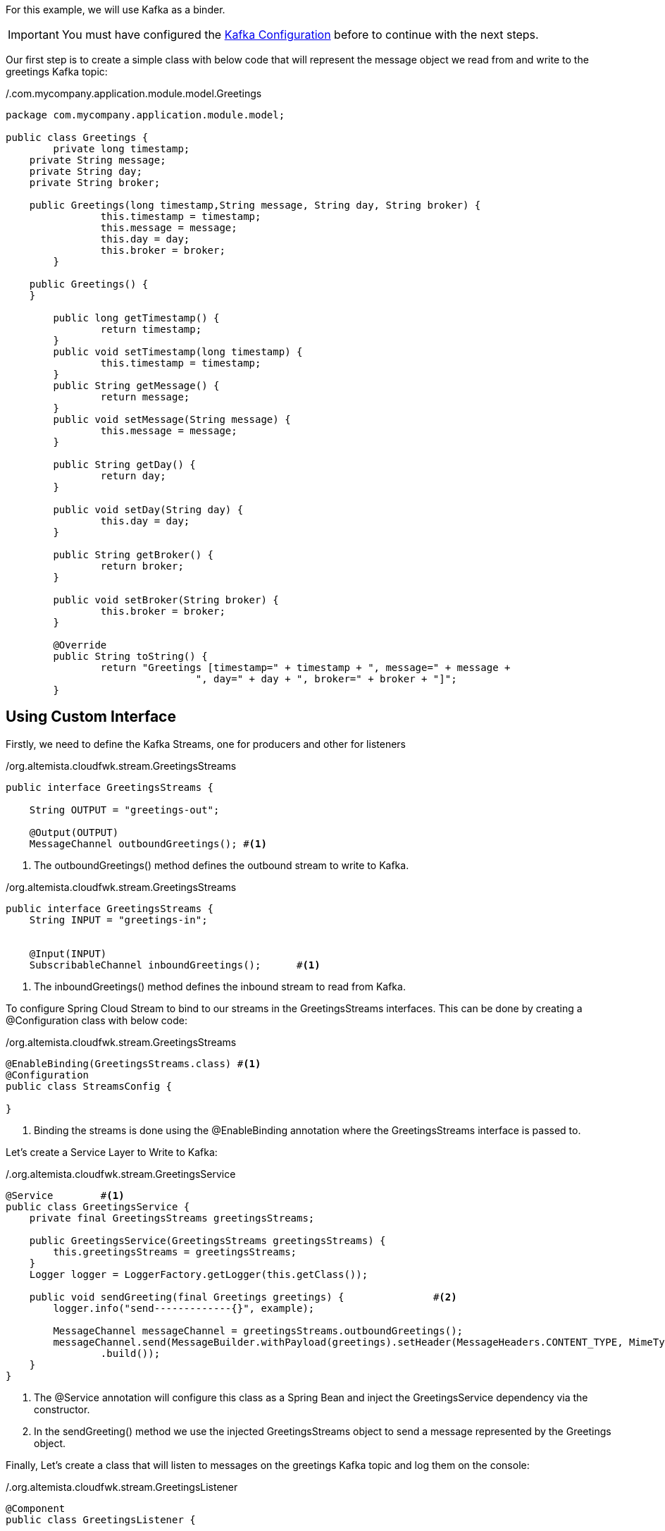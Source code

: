 
:fragment:

For this example, we will use Kafka as a binder.

[IMPORTANT]
====
You must have configured the <<kafka-configuration,Kafka Configuration>> before to continue with the next steps.
====

Our first step is to create a simple class with below code that will represent the message object we read from and write to the greetings Kafka topic:

[source,java,options="nowrap"]
./.com.mycompany.application.module.model.Greetings
----
package com.mycompany.application.module.model;

public class Greetings {
	private long timestamp;
    private String message;
    private String day;
    private String broker;
    
    public Greetings(long timestamp,String message, String day, String broker) {
		this.timestamp = timestamp;
		this.message = message;
		this.day = day;
		this.broker = broker;
	} 
 
    public Greetings() {
    }
    
	public long getTimestamp() {
		return timestamp;
	}
	public void setTimestamp(long timestamp) {
		this.timestamp = timestamp;
	}
	public String getMessage() {
		return message;
	}
	public void setMessage(String message) {
		this.message = message;
	}
	
	public String getDay() {
		return day;
	}

	public void setDay(String day) {
		this.day = day;
	}

	public String getBroker() {
		return broker;
	}

	public void setBroker(String broker) {
		this.broker = broker;
	}

	@Override
	public String toString() {
		return "Greetings [timestamp=" + timestamp + ", message=" + message + 
				", day=" + day + ", broker=" + broker + "]";
	}
----

== Using Custom Interface

Firstly, we need to define the Kafka Streams, one for producers and other for listeners

[source,java,options="nowrap"]
./org.altemista.cloudfwk.stream.GreetingsStreams
----
public interface GreetingsStreams {
	
    String OUTPUT = "greetings-out";
 
    @Output(OUTPUT)
    MessageChannel outboundGreetings();	#<1>
----
<1> The outboundGreetings() method defines the outbound stream to write to Kafka.

[source,java,options="nowrap"]
./org.altemista.cloudfwk.stream.GreetingsStreams
----
public interface GreetingsStreams {
    String INPUT = "greetings-in";
 
 
    @Input(INPUT)
    SubscribableChannel inboundGreetings();	 #<1>
----
<1> The inboundGreetings() method defines the inbound stream to read from Kafka. 

To configure Spring Cloud Stream to bind to our streams in the GreetingsStreams interfaces. This can be done by creating a @Configuration class with below code:

[source,java,options="nowrap"]
./org.altemista.cloudfwk.stream.GreetingsStreams
----
@EnableBinding(GreetingsStreams.class) #<1>
@Configuration
public class StreamsConfig {

}
----
<1> Binding the streams is done using the @EnableBinding annotation where the GreetingsStreams interface is passed to.


Let's create a Service Layer to Write to Kafka:

[source,java,options="nowrap"]
./.org.altemista.cloudfwk.stream.GreetingsService
----
@Service	#<1>
public class GreetingsService {
    private final GreetingsStreams greetingsStreams;
 
    public GreetingsService(GreetingsStreams greetingsStreams) {
        this.greetingsStreams = greetingsStreams;
    }
    Logger logger = LoggerFactory.getLogger(this.getClass());
    
    public void sendGreeting(final Greetings greetings) {		#<2>
        logger.info("send-------------{}", example);
        
        MessageChannel messageChannel = greetingsStreams.outboundGreetings();
        messageChannel.send(MessageBuilder.withPayload(greetings).setHeader(MessageHeaders.CONTENT_TYPE, MimeTypeUtils.APPLICATION_JSON)
                .build());
    }
}
----
<1> The @Service annotation will configure this class as a Spring Bean and inject the GreetingsService dependency via the constructor.
<2> In the sendGreeting() method we use the injected GreetingsStreams object to send a message represented by the Greetings object.

Finally, Let's create a class that will listen to messages on the greetings Kafka topic and log them on the console:

[source,java,options="nowrap"]
./.org.altemista.cloudfwk.stream.GreetingsListener
----
@Component
public class GreetingsListener {
	
	Logger logger = LoggerFactory.getLogger(this.getClass());
	
    @StreamListener(GreetingsStreams.INPUT)
    public void handleGreetings(@Payload Greetings greetings) {
        logger.info("receive------------------------{}", greetings);
   }
----
<1> The @Component annotation, similarly to @Service and @RestController, defines a Spring Bean.
<2> GreetingsListener has a single method, handleGreetings() that will be invoked by Spring Cloud Stream with every new ExampleObject message on the greetings Kafka topic. This is thanks to the @StreamListener annotation configured for the handleGreetings() method.


Finally, we need to add the following properties in the application.yml file.

For the producer:

[source,yml]
.resources/application.yml
----
spring:
  cloud:
    stream:
      kafka:
      bindings:
        greetings-out:
          destination: greetings	#<1>
          contentType: application/json	#<2>
	
----

<1> Kafka topic we use for outbound streams in our code.
<2> The contentType property tells Spring Cloud Stream to send our message objects as Strings in the streams.


For the listener:

[source,yml]
.resources/application.yml
----
spring:
  cloud:
    stream:
      kafka:
      bindings:
        greetings-in:
          destination: greetings	#<1>
          contentType: application/json	#<2>
	
----

<1> Kafka topic we use for inbound streams in our code.
<2> The contentType property tells Spring Cloud Stream to recieve our message objects as Strings in the streams.


== Using Default Interface

If we decide to do it by this way, we need to follow these steps:

Let's create a Service Layer to Write to Kafka:

[source,java,options="nowrap"]
./.com.mycompany.application.module.stream.GreetingsService
----
package com.mycompany.application.module.stream;


import org.slf4j.Logger;
import org.slf4j.LoggerFactory;
import org.springframework.beans.factory.annotation.Autowired;
import org.springframework.cloud.stream.annotation.EnableBinding;
import org.springframework.cloud.stream.messaging.Source;
import org.springframework.messaging.MessageHeaders;
import org.springframework.messaging.support.MessageBuilder;
import org.springframework.stereotype.Service;
import org.springframework.util.MimeTypeUtils;

import com.mycompany.application.module.model.Greetings;
 
@Service	#<1>
@EnableBinding(Source.class)	
public class GreetingsService {
	@Autowired	#<2>
    Source  greetingsStreams;
 
    Logger logger = LoggerFactory.getLogger(this.getClass());
    
    public void sendGreeting(final Greetings greetings) {
        logger.info("send-------------{}", greetings);
        
        greetingsStreams.output().send(MessageBuilder.withPayload(greetings).setHeader(MessageHeaders.CONTENT_TYPE, MimeTypeUtils.APPLICATION_JSON)
                .build());	#<3>
    }
}
----

<1> The @Service annotation will configure this class as a Spring Bean and inject the GreetingsService dependency via the constructor.
<2> Add an @Autowired variable that references the bean that Spring Cloud Stream adds for the Source interface.
<2> In the sendGreeting() method we use to send a message represented by the Greetings Object.

Let's create a class that will listen to messages on the greetings topic and log them on the console:

[source,java,options="nowrap"]
./com.mycompany.application.module.stream.GreetingsListener
----
package com.mycompany.application.module.stream;

import org.slf4j.Logger;
import org.slf4j.LoggerFactory;
import org.springframework.cloud.stream.annotation.EnableBinding;
import org.springframework.cloud.stream.annotation.StreamListener;
import org.springframework.cloud.stream.messaging.Sink;
import org.springframework.messaging.handler.annotation.Payload;
import org.springframework.stereotype.Component;

import com.mycompany.application.module.model.Greetings;

@Component	#<1>
@EnableBinding(Sink.class)
public class GreetingsListener {
	
	Logger logger = LoggerFactory.getLogger(this.getClass());
	
	@StreamListener(value=Sink.INPUT)
	public void handleGreetings(@Payload Greetings greetings) {	#<2>
        logger.info("receive------------------------{}", greetings);
   }


}
----
<1> The @Component annotation, similarly to @Service and @RestController, defines a Spring Bean.
<2> GreetingsListener has a single method, handleGreetings() that will be invoked by Spring Cloud Stream with every new Greetings message on the greetings topic. This is thanks to the @StreamListener annotation configured for the handleGreetings() method.

Finally, When we used the Sink class as binder, we need to specify "output" bind in the property, we need to add the following properties in the application.properties file 

For the producer:

[source,yml]
.resources/application.properties
----
# PRODUCER
spring.cloud.stream.bindings.output.destination=greetings
spring.cloud.stream.bindings.output.contentType= application/json
----


For the listener, we need to specify "input" bind in the property:

[source,yml]
.resources/application.properties
----
# LISTENER
spring.cloud.stream.bindings.input.destination=greetings
spring.cloud.stream.bindings.input.contentType= application/json
----

<1> Kafka topic we use for outbound streams in our code.
<2> The contentType property tells Spring Cloud Stream to send our message objects as Strings in the streams.
